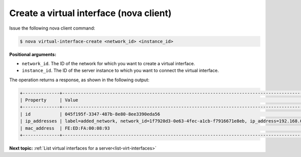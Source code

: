 .. _create-virt-interface-with-nova:

Create a virtual interface (nova client)
~~~~~~~~~~~~~~~~~~~~~~~~~~~~~~~~~~~~~~~~

Issue the following nova client command:

.. code::  

   $ nova virtual-interface-create <network_id> <instance_id>

**Positional arguments:**

-  ``network_id``. The ID of the network for which you want to create a virtual interface.

-  ``instance_id``. The ID of the server instance to which you want to connect the virtual 
   interface.

The operation returns a response, as shown in the following output:

.. code::

   +--------------+------------------------------------------------------------------------------------------------+
   | Property     | Value                                                                                          |
   +--------------+------------------------------------------------------------------------------------------------+
   | id           | 045f195f-3347-487b-8e80-8ee3390eda56                                                           |
   | ip_addresses | label=added_network, network_id=1f7920d3-0e63-4fec-a1cb-f7916671e8eb, ip_address=192.168.0.1   |
   | mac_address  | FE:ED:FA:00:08:93                                                                              |
   +--------------+------------------------------------------------------------------------------------------------+

**Next topic:**  :ref:`List virtual interfaces for a server<list-virt-interfaces>` 
